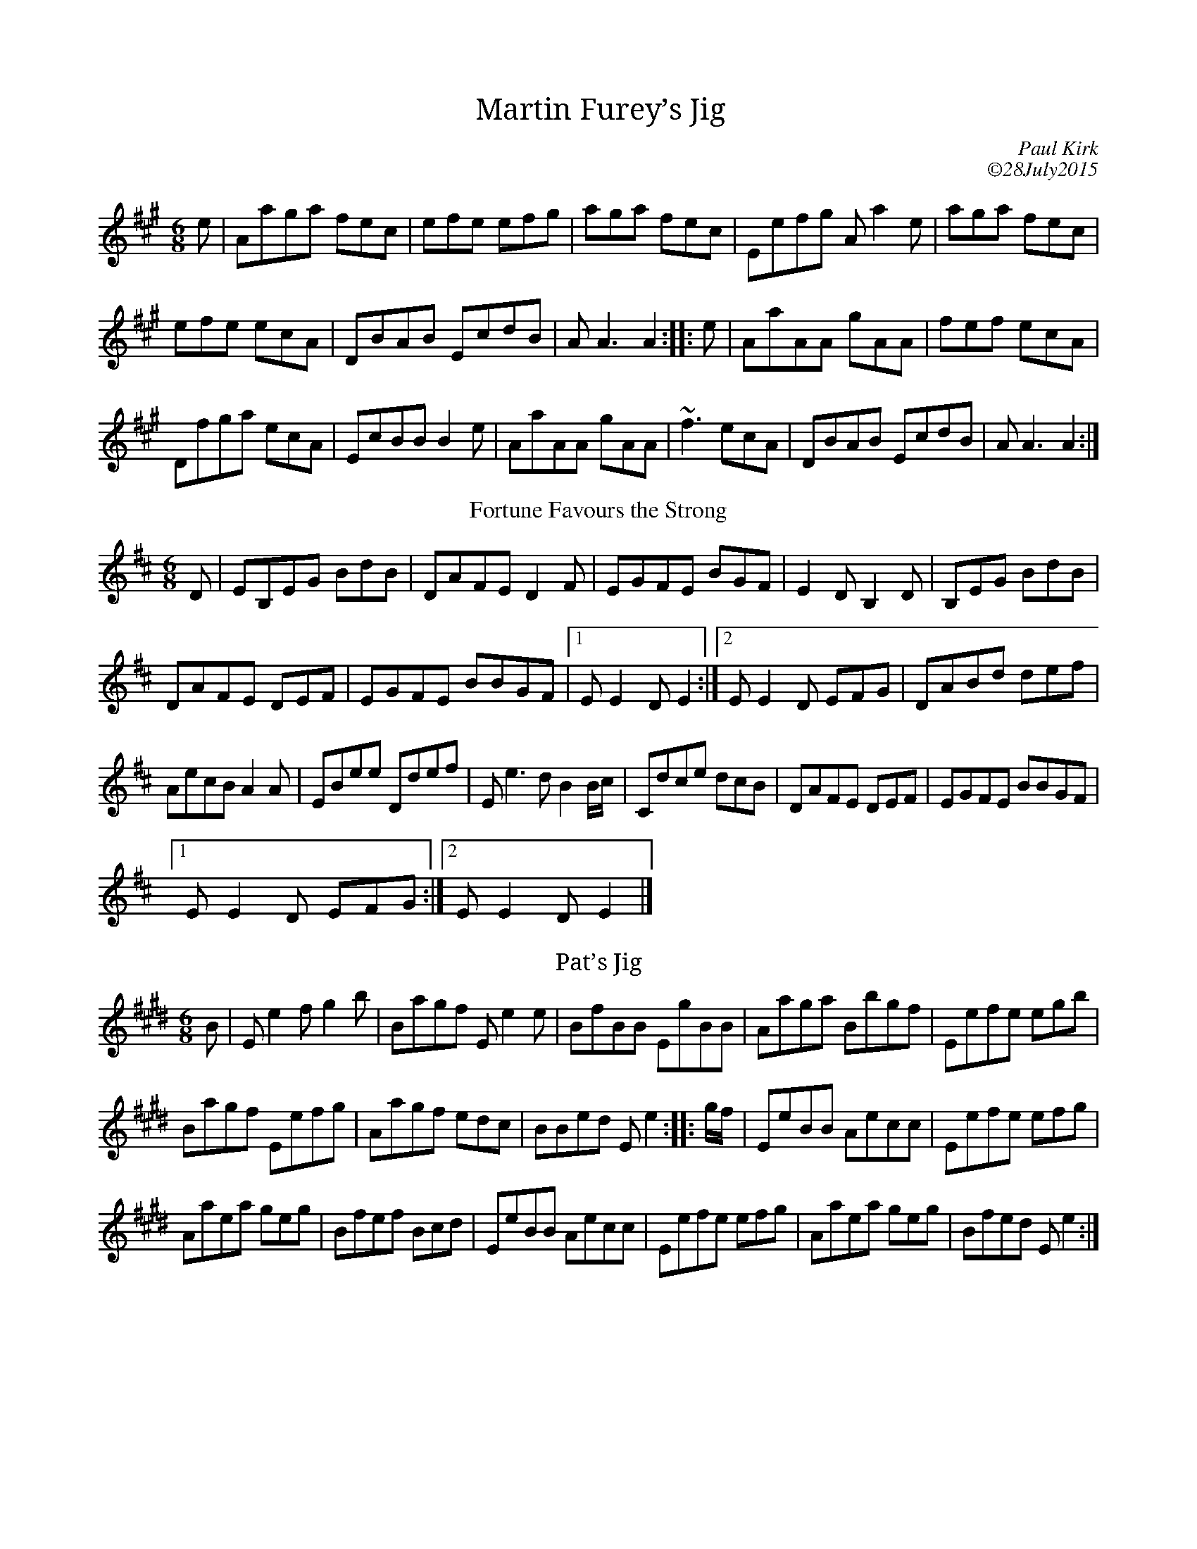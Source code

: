 X:1
T: Martin Furey’s Jig
C:Paul Kirk
C: ©28July2015
M:6/8
L:1/8
K:A
e|”A”aga fec|efe efg|aga fec|”E”efg “A” a2e|aga fec|
efe ecA|”D”BAB “E”cdB|”A”A3A2::e|”A”aAA gAA|fef ecA|
“D”fga ecA|”E”cBB B2e|”A”aAA gAA|~f3 ecA|”D”BAB “E”cdB|”A”A3A2:|]
T: Fortune Favours the Strong
C:Paul Kirk
C: ©20September 2008
M:6/8
L:1/8
K:E dor
D|”Em”B,EG BdB|”D”AFE D2F|”Em”GFE BGF|E2D B,2D|B,EG BdB|
“D”AFE DEF|”Em”GFE “Bm”BGF|1”Em”E2D E2:|2”Em”E2D EFG|”D”ABd def|
“Am”ecB A2A|”Em”Bee “D”def|”Em”e3d B2B/c/|”C”dce dcB|”D”AFE DEF|”Em”GFE “Bm”BGF|1
“Em”E2D EFG:|2”Em”E2D E2|]
T:Pat’s Jig
C:Paul Kirk
C:©05November2008
L:1/8
K:E
B|”E”e2f g2b|”B”agf “E”e2e|”B”fBB “E”gBB|”A”aga “B”bgf|”E”efe egb|
“B”agf “E”efg|”A”agf edc|”B”Bed “E”e2::g/f/|”E”eBB “A”ecc|”E”efe efg|
“A”aea geg|”B”fef Bcd|”E”eBB “A”ecc|”E”efe efg|”A”aea geg|”B”fed “E”e2:|]

